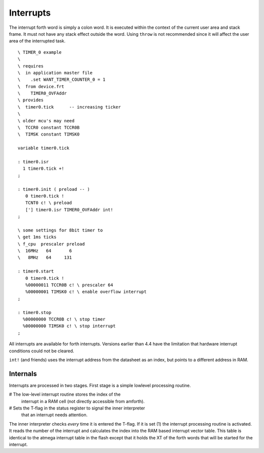 ==========
Interrupts
==========

The interrupt forth word is simply a  colon word. It is
executed within the context of the current user area
and stack frame. It must not have any stack effect outside
the word. Using ``throw`` is not recommended since it
will affect the user area of the interrupted task.

::

 \ TIMER_0 example
 \
 \ requires
 \  in application master file
 \    .set WANT_TIMER_COUNTER_0 = 1
 \  from device.frt
 \    TIMER0_OVFAddr
 \ provides
 \  timer0.tick      -- increasing ticker
 \ 
 \ older mcu's may need
 \  TCCR0 constant TCCR0B
 \  TIMSK constant TIMSK0

 variable timer0.tick

 : timer0.isr
   1 timer0.tick +!
 ;

 : timer0.init ( preload -- )
    0 timer0.tick !
    TCNT0 c! \ preload
    ['] timer0.isr TIMER0_OVFAddr int!
 ;

 \ some settings for 8bit timer to
 \ get 1ms ticks
 \ f_cpu  prescaler preload
 \  16MHz   64       6
 \   8MHz   64     131

 : timer0.start
    0 timer0.tick !
    %00000011 TCCR0B c! \ prescaler 64
    %00000001 TIMSK0 c! \ enable overflow interrupt
 ;

 : timer0.stop
   %00000000 TCCR0B c! \ stop timer
   %00000000 TIMSK0 c! \ stop interrupt
 ;

All interrupts are available for forth interrupts. Versions earlier 
than 4.4 have the limitation that hardware interrupt conditions could 
not be cleared.

``int!`` (and friends) uses the interrupt address from
the datasheet as an index, but points to a different address in RAM.

Internals
---------

Interrupts are processed in two stages. First stage
is a simple lowlevel processing routine. 

# The low-level interrupt routine stores the index of the 
  interrupt in a RAM cell (not directly accessible from 
  amforth).
# Sets the T-flag in the status register to signal the inner interpreter
  that an interrupt needs attention.

The inner interpreter checks *every* time it is entered the
T-flag. If it is set (1) the interrupt processing
routine is activated. It reads the number of the interrupt and calculates
the index into the RAM based interrupt vector table. This table is identical
to the atmega interrupt table in the flash except that it holds
the XT of the forth words that will be started for the interrupt.
